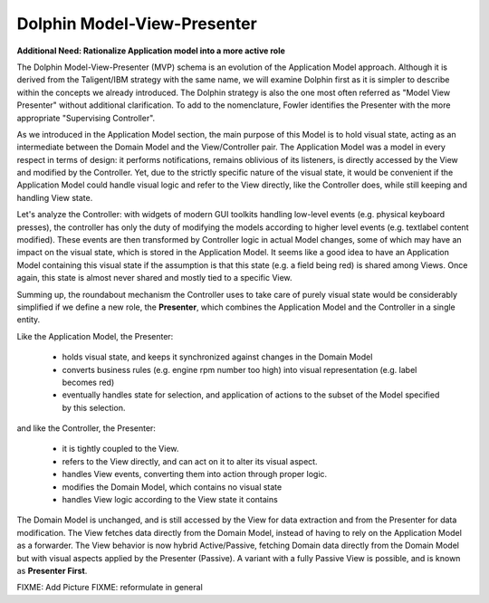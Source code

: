 Dolphin Model-View-Presenter
----------------------------

**Additional Need: Rationalize Application model into a more active role**

The Dolphin Model-View-Presenter (MVP) schema is an evolution of 
the Application Model approach. Although it is derived from the Taligent/IBM
strategy with the same name, we will examine Dolphin first as it is simpler to
describe within the concepts we already introduced. The Dolphin strategy is
also the one most often referred as "Model View Presenter" without additional
clarification. To add to the nomenclature, Fowler identifies the Presenter
with the more appropriate "Supervising Controller".

As we introduced in the Application Model section, the main purpose of this
Model is to hold visual state, acting as an intermediate between the Domain
Model and the View/Controller pair. The Application Model was a model in every
respect in terms of design: it performs notifications, remains oblivious of
its listeners, is directly accessed by the View and modified by the Controller.
Yet, due to the strictly specific nature of the visual state, it would be
convenient if the Application Model could handle visual logic and refer to the
View directly, like the Controller does, while still keeping and handling View
state.

Let's analyze the Controller: with widgets of modern GUI toolkits handling
low-level events (e.g. physical keyboard presses), the controller has only the
duty of modifying the models according to higher level events (e.g. textlabel
content modified). These events are then transformed by Controller logic in
actual Model changes, some of which may have an impact on the visual state,
which is stored in the Application Model. It seems like a good idea to have an
Application Model containing this visual state if the assumption is that this
state (e.g. a field being red) is shared among Views. Once again, this state
is almost never shared and mostly tied to a specific View.

Summing up, the roundabout mechanism the Controller uses to take care
of purely visual state would be considerably simplified if we define
a new role, the **Presenter**, which combines the Application Model and the 
Controller in a single entity. 

Like the Application Model, the Presenter:
    
    - holds visual state, and keeps it synchronized against changes in the
      Domain Model
    - converts business rules (e.g. engine rpm number too high)
      into visual representation (e.g. label becomes red)
    - eventually handles state for selection, and application of actions
      to the subset of the Model specified by this selection.

and like the Controller, the Presenter:

    - it is tightly coupled to the View.
    - refers to the View directly, and can act on it to alter its 
      visual aspect.
    - handles View events, converting them into action through proper logic.
    - modifies the Domain Model, which contains no visual state
    - handles View logic according to the View state it contains

The Domain Model is unchanged, and is still accessed by the View for data
extraction and from the Presenter for data modification. The View 
fetches data directly from the Domain Model, instead of having to rely
on the Application Model as a forwarder. The View behavior is now hybrid
Active/Passive, fetching Domain data directly from the Domain Model but with
visual aspects applied by the Presenter (Passive). A variant with a fully
Passive View is possible, and is known as **Presenter First**.

FIXME: Add Picture
FIXME: reformulate in general

